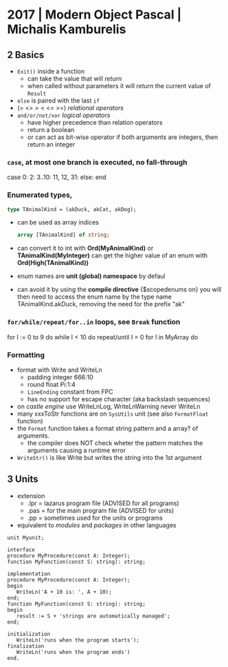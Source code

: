 * 2017 | Modern Object Pascal | Michalis Kamburelis
** 2 Basics
- ~Exit()~ inside a function
  - can take the value that will /return/
  - when called without parameters it will /return/ the current value of ~Result~
- ~else~ is paired with the last ~if~
- (= <> > < <= >=) /relational operators/
- ~and/or/not/xor~ /logical operators/
  - have higher precedence than relation operators
  - return a boolean
  - or can act as bit-wise operator if both arguments are integers, then return an integer
*** =case=, at most one branch is executed, no fall-through
  case
  0:
  2:
  3..10:
  11, 12, 31:
  else:
  end
*** Enumerated types,
  #+begin_src pascal
    type TAnimalKind = (akDuck, akCat, akDog);
  #+end_src
  - can be used as array indices
    #+begin_src pascal
      array [TAnimalKind] of string;
    #+end_src
  - can convert it to int with *Ord(MyAnimalKind)* or *TAnimalKind(MyInteger)*
    can get the higher value of an enum with *Ord(High(TAnimalKind))*
  - enum names are *unit (global) namespace* by defaul
  - can avoid it by using the *compile directive* {$scopedenums on}
    you will then need to access the enum name by the type name
    TAnimalKind.akDuck, removing the need for the prefix "ak"
*** =for/while/repeat/for..in= loops, see ~Break~ function
  for I := 0 to 9 do
  while I < 10 do
  repeat/until I = 0
  for I in MyArray do
*** Formatting
- format with Write and WriteLn
  - padding integer 666:10
  - round float     Pi:1:4
  - ~LineEnding~ constant from FPC
  - has no support for escape character (aka backslash sequences)
- on /castle engine/ use WriteLnLog, WriteLnWarning never WriteLn
- many xxxToStr functions are on ~SysUtils~ unit (see also ~FormatFloat~ function)
- the ~Format~ function takes a format string pattern and a array? of arguments.
  - the compiler does NOT check wheter the pattern matches the arguments
    causing a runtime error
- ~WriteStr()~ is like Write but writes the string into the 1st argument
** 3 Units
- extension
  - .lpr = lazarus program file (ADVISED for all programs)
  - .pas = for the main program file (ADVISED for units)
  - .pp  = sometimes used for the units or programs
- equivalent to /modules/ and /packages/ in other languages
#+begin_src opascal
  unit Myunit;

  interface
  procedure MyProcedure(const A: Integer);
  function MyFunction(const S: string): string;

  implementation
  procedure MyProcedure(const A: Integer);
  begin
     WriteLn('A + 10 is: ', A + 10);
  end;
  function MyFunction(const S: string): string;
  begin
     result := S + 'strings are automatically managed';
  end;

  initialization
     WriteLn('runs when the program starts');
  finalization
     WriteLn('runs when the program ends')
  end.
#+end_src
